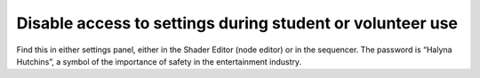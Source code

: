 Disable access to settings during student or volunteer use
=============================================================
Find this in either settings panel, either in the Shader Editor (node editor) or in the sequencer. The password is “Halyna Hutchins”, a symbol of the importance of safety in the entertainment industry.
